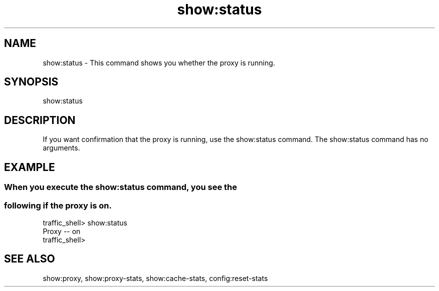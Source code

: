 .\"  Licensed to the Apache Software Foundation (ASF) under one .\"
.\"  or more contributor license agreements.  See the NOTICE file .\"
.\"  distributed with this work for additional information .\"
.\"  regarding copyright ownership.  The ASF licenses this file .\"
.\"  to you under the Apache License, Version 2.0 (the .\"
.\"  "License"); you may not use this file except in compliance .\"
.\"  with the License.  You may obtain a copy of the License at .\"
.\" .\"
.\"      http://www.apache.org/licenses/LICENSE-2.0 .\"
.\" .\"
.\"  Unless required by applicable law or agreed to in writing, software .\"
.\"  distributed under the License is distributed on an "AS IS" BASIS, .\"
.\"  WITHOUT WARRANTIES OR CONDITIONS OF ANY KIND, either express or implied. .\"
.\"  See the License for the specific language governing permissions and .\"
.\"  limitations under the License. .\"
.TH "show:status"
.SH NAME
show:status \- This command shows you whether the proxy is running.
.SH SYNOPSIS
show:status
.SH DESCRIPTION
If you want confirmation that the proxy is running, use the show:status command. 
The show:status command has no arguments.
.SH EXAMPLE 
.SS "When you execute the show:status command, you see the "
.SS "following if the proxy is on."
.PP
.nf
traffic_shell> show:status
Proxy -- on
traffic_shell>
.SH "SEE ALSO"
show:proxy, show:proxy-stats, show:cache-stats, config:reset-stats
